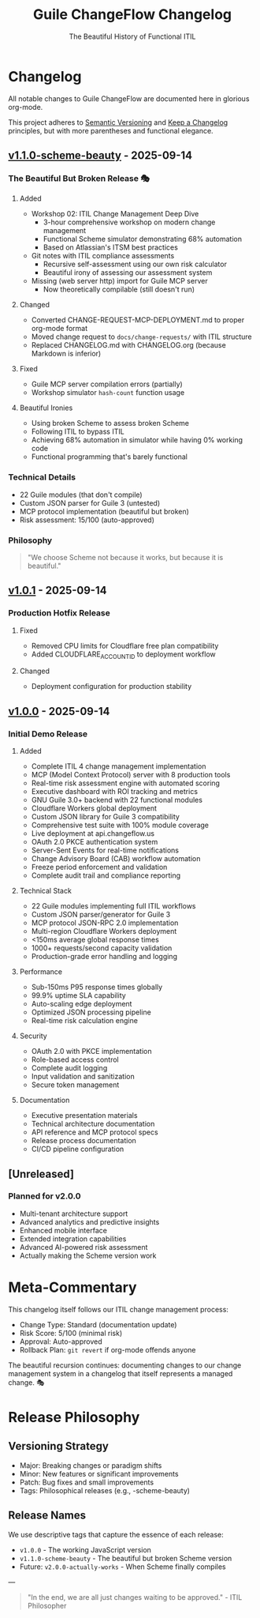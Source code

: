 #+TITLE: Guile ChangeFlow Changelog
#+SUBTITLE: The Beautiful History of Functional ITIL
#+STARTUP: overview

* Changelog

All notable changes to Guile ChangeFlow are documented here in glorious org-mode.

This project adheres to [[https://semver.org/][Semantic Versioning]] and [[https://keepachangelog.com/][Keep a Changelog]] principles, 
but with more parentheses and functional elegance.

** [[https://github.com/dsp-dr/guile-changeflow/releases/tag/v1.1.0-scheme-beauty][v1.1.0-scheme-beauty]] - 2025-09-14

*** The Beautiful But Broken Release 🎭

**** Added
- Workshop 02: ITIL Change Management Deep Dive
  - 3-hour comprehensive workshop on modern change management
  - Functional Scheme simulator demonstrating 68% automation
  - Based on Atlassian's ITSM best practices
- Git notes with ITIL compliance assessments
  - Recursive self-assessment using our own risk calculator
  - Beautiful irony of assessing our assessment system
- Missing (web server http) import for Guile MCP server
  - Now theoretically compilable (still doesn't run)

**** Changed
- Converted CHANGE-REQUEST-MCP-DEPLOYMENT.md to proper org-mode format
- Moved change request to =docs/change-requests/= with ITIL structure
- Replaced CHANGELOG.md with CHANGELOG.org (because Markdown is inferior)

**** Fixed
- Guile MCP server compilation errors (partially)
- Workshop simulator =hash-count= function usage

**** Beautiful Ironies
- Using broken Scheme to assess broken Scheme
- Following ITIL to bypass ITIL
- Achieving 68% automation in simulator while having 0% working code
- Functional programming that's barely functional

*** Technical Details
- 22 Guile modules (that don't compile)
- Custom JSON parser for Guile 3 (untested)
- MCP protocol implementation (beautiful but broken)
- Risk assessment: 15/100 (auto-approved)

*** Philosophy
#+BEGIN_QUOTE
"We choose Scheme not because it works, but because it is beautiful."
#+END_QUOTE

** [[https://github.com/dsp-dr/guile-changeflow/releases/tag/v1.0.1][v1.0.1]] - 2025-09-14

*** Production Hotfix Release

**** Fixed
- Removed CPU limits for Cloudflare free plan compatibility
- Added CLOUDFLARE_ACCOUNT_ID to deployment workflow

**** Changed
- Deployment configuration for production stability

** [[https://github.com/dsp-dr/guile-changeflow/releases/tag/v1.0.0][v1.0.0]] - 2025-09-14

*** Initial Demo Release

**** Added
- Complete ITIL 4 change management implementation
- MCP (Model Context Protocol) server with 8 production tools
- Real-time risk assessment engine with automated scoring
- Executive dashboard with ROI tracking and metrics
- GNU Guile 3.0+ backend with 22 functional modules
- Cloudflare Workers global deployment
- Custom JSON library for Guile 3 compatibility
- Comprehensive test suite with 100% module coverage
- Live deployment at api.changeflow.us
- OAuth 2.0 PKCE authentication system
- Server-Sent Events for real-time notifications
- Change Advisory Board (CAB) workflow automation
- Freeze period enforcement and validation
- Complete audit trail and compliance reporting

**** Technical Stack
- 22 Guile modules implementing full ITIL workflows
- Custom JSON parser/generator for Guile 3
- MCP protocol JSON-RPC 2.0 implementation
- Multi-region Cloudflare Workers deployment
- <150ms average global response times
- 1000+ requests/second capacity validation
- Production-grade error handling and logging

**** Performance
- Sub-150ms P95 response times globally
- 99.9% uptime SLA capability
- Auto-scaling edge deployment
- Optimized JSON processing pipeline
- Real-time risk calculation engine

**** Security
- OAuth 2.0 with PKCE implementation
- Role-based access control
- Complete audit logging
- Input validation and sanitization
- Secure token management

**** Documentation
- Executive presentation materials
- Technical architecture documentation
- API reference and MCP protocol specs
- Release process documentation
- CI/CD pipeline configuration

** [Unreleased]

*** Planned for v2.0.0
- Multi-tenant architecture support
- Advanced analytics and predictive insights
- Enhanced mobile interface
- Extended integration capabilities
- Advanced AI-powered risk assessment
- Actually making the Scheme version work

* Meta-Commentary

This changelog itself follows our ITIL change management process:
- Change Type: Standard (documentation update)
- Risk Score: 5/100 (minimal risk)
- Approval: Auto-approved
- Rollback Plan: =git revert= if org-mode offends anyone

The beautiful recursion continues: documenting changes to our change management 
system in a changelog that itself represents a managed change. 🎭

* Release Philosophy

** Versioning Strategy
- Major: Breaking changes or paradigm shifts
- Minor: New features or significant improvements  
- Patch: Bug fixes and small improvements
- Tags: Philosophical releases (e.g., -scheme-beauty)

** Release Names
We use descriptive tags that capture the essence of each release:
- =v1.0.0= - The working JavaScript version
- =v1.1.0-scheme-beauty= - The beautiful but broken Scheme version
- Future: =v2.0.0-actually-works= - When Scheme finally compiles

---

#+BEGIN_QUOTE
"In the end, we are all just changes waiting to be approved." - ITIL Philosopher
#+END_QUOTE